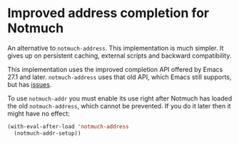 * Improved address completion for Notmuch

An alternative to ~notmuch-address~.  This implementation is much
simpler.  It gives up on persistent caching, external scripts and
backward compatibility.

This implementation uses the improved completion API offered by
Emacs 27.1 and later.  ~notmuch-address~ uses that old API, which
Emacs still supports, but has [[https://nmbug.notmuchmail.org/nmweb/show/20201108231150.5419-1-jonas%40bernoul.li][issues]].

To use ~notmuch-addr~ you must enable its use right after Notmuch
has loaded the old ~notmuch-address~, which cannot be prevented.
If you do it later then it might have no effect:

#+begin_src emacs-lisp
(with-eval-after-load 'notmuch-address
  (notmuch-addr-setup))
#+end_src

#+html: <br><br>
#+html: <a href="https://stable.melpa.org/#/notmuch-addr"><img alt="MELPA Stable" src="https://stable.melpa.org/packages/notmuch-addr-badge.svg"/></a>
#+html: <a href="https://melpa.org/#/notmuch-addr"><img alt="MELPA" src="https://melpa.org/packages/notmuch-addr-badge.svg"/></a>
